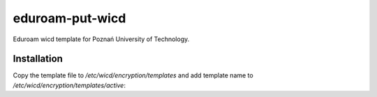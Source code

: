 eduroam-put-wicd
================

Eduroam wicd template for Poznań University of Technology. 

Installation
------------

Copy the template file to `/etc/wicd/encryption/templates` and add template name to
`/etc/wicd/encryption/templates/active`:




